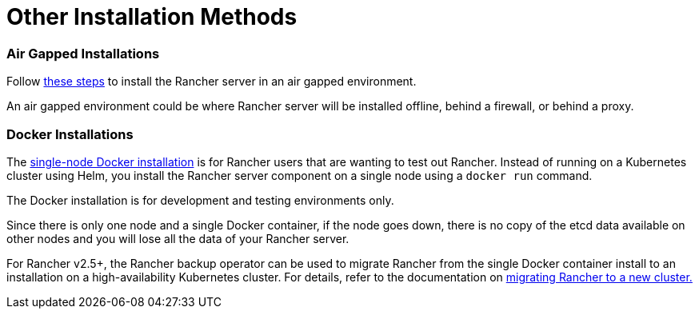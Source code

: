 = Other Installation Methods

=== Air Gapped Installations

Follow xref:air-gapped-helm-cli-install/air-gapped-helm-cli-install.adoc[these steps] to install the Rancher server in an air gapped environment.

An air gapped environment could be where Rancher server will be installed offline, behind a firewall, or behind a proxy.

=== Docker Installations

The xref:rancher-on-a-single-node-with-docker/rancher-on-a-single-node-with-docker.adoc[single-node Docker installation] is for Rancher users that are wanting to test out Rancher. Instead of running on a Kubernetes cluster using Helm, you install the Rancher server component on a single node using a `docker run` command.

The Docker installation is for development and testing environments only.

Since there is only one node and a single Docker container, if the node goes down, there is no copy of the etcd data available on other nodes and you will lose all the data of your Rancher server.

For Rancher v2.5+, the Rancher backup operator can be used to migrate Rancher from the single Docker container install to an installation on a high-availability Kubernetes cluster. For details, refer to the documentation on xref:../../../how-to-guides/new-user-guides/backup-restore-and-disaster-recovery/migrate-rancher-to-new-cluster.adoc[migrating Rancher to a new cluster.]
